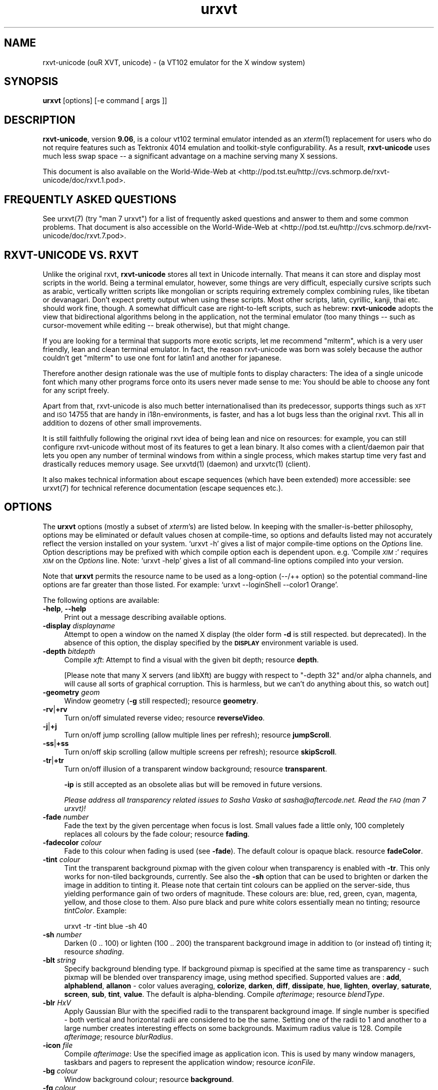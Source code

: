 .\" Automatically generated by Pod::Man 2.16 (Pod::Simple 3.05)
.\"
.\" Standard preamble:
.\" ========================================================================
.de Sh \" Subsection heading
.br
.if t .Sp
.ne 5
.PP
\fB\\$1\fR
.PP
..
.de Sp \" Vertical space (when we can't use .PP)
.if t .sp .5v
.if n .sp
..
.de Vb \" Begin verbatim text
.ft CW
.nf
.ne \\$1
..
.de Ve \" End verbatim text
.ft R
.fi
..
.\" Set up some character translations and predefined strings.  \*(-- will
.\" give an unbreakable dash, \*(PI will give pi, \*(L" will give a left
.\" double quote, and \*(R" will give a right double quote.  \*(C+ will
.\" give a nicer C++.  Capital omega is used to do unbreakable dashes and
.\" therefore won't be available.  \*(C` and \*(C' expand to `' in nroff,
.\" nothing in troff, for use with C<>.
.tr \(*W-
.ds C+ C\v'-.1v'\h'-1p'\s-2+\h'-1p'+\s0\v'.1v'\h'-1p'
.ie n \{\
.    ds -- \(*W-
.    ds PI pi
.    if (\n(.H=4u)&(1m=24u) .ds -- \(*W\h'-12u'\(*W\h'-12u'-\" diablo 10 pitch
.    if (\n(.H=4u)&(1m=20u) .ds -- \(*W\h'-12u'\(*W\h'-8u'-\"  diablo 12 pitch
.    ds L" ""
.    ds R" ""
.    ds C` ""
.    ds C' ""
'br\}
.el\{\
.    ds -- \|\(em\|
.    ds PI \(*p
.    ds L" ``
.    ds R" ''
'br\}
.\"
.\" Escape single quotes in literal strings from groff's Unicode transform.
.ie \n(.g .ds Aq \(aq
.el       .ds Aq '
.\"
.\" If the F register is turned on, we'll generate index entries on stderr for
.\" titles (.TH), headers (.SH), subsections (.Sh), items (.Ip), and index
.\" entries marked with X<> in POD.  Of course, you'll have to process the
.\" output yourself in some meaningful fashion.
.ie \nF \{\
.    de IX
.    tm Index:\\$1\t\\n%\t"\\$2"
..
.    nr % 0
.    rr F
.\}
.el \{\
.    de IX
..
.\}
.\"
.\" Accent mark definitions (@(#)ms.acc 1.5 88/02/08 SMI; from UCB 4.2).
.\" Fear.  Run.  Save yourself.  No user-serviceable parts.
.    \" fudge factors for nroff and troff
.if n \{\
.    ds #H 0
.    ds #V .8m
.    ds #F .3m
.    ds #[ \f1
.    ds #] \fP
.\}
.if t \{\
.    ds #H ((1u-(\\\\n(.fu%2u))*.13m)
.    ds #V .6m
.    ds #F 0
.    ds #[ \&
.    ds #] \&
.\}
.    \" simple accents for nroff and troff
.if n \{\
.    ds ' \&
.    ds ` \&
.    ds ^ \&
.    ds , \&
.    ds ~ ~
.    ds /
.\}
.if t \{\
.    ds ' \\k:\h'-(\\n(.wu*8/10-\*(#H)'\'\h"|\\n:u"
.    ds ` \\k:\h'-(\\n(.wu*8/10-\*(#H)'\`\h'|\\n:u'
.    ds ^ \\k:\h'-(\\n(.wu*10/11-\*(#H)'^\h'|\\n:u'
.    ds , \\k:\h'-(\\n(.wu*8/10)',\h'|\\n:u'
.    ds ~ \\k:\h'-(\\n(.wu-\*(#H-.1m)'~\h'|\\n:u'
.    ds / \\k:\h'-(\\n(.wu*8/10-\*(#H)'\z\(sl\h'|\\n:u'
.\}
.    \" troff and (daisy-wheel) nroff accents
.ds : \\k:\h'-(\\n(.wu*8/10-\*(#H+.1m+\*(#F)'\v'-\*(#V'\z.\h'.2m+\*(#F'.\h'|\\n:u'\v'\*(#V'
.ds 8 \h'\*(#H'\(*b\h'-\*(#H'
.ds o \\k:\h'-(\\n(.wu+\w'\(de'u-\*(#H)/2u'\v'-.3n'\*(#[\z\(de\v'.3n'\h'|\\n:u'\*(#]
.ds d- \h'\*(#H'\(pd\h'-\w'~'u'\v'-.25m'\f2\(hy\fP\v'.25m'\h'-\*(#H'
.ds D- D\\k:\h'-\w'D'u'\v'-.11m'\z\(hy\v'.11m'\h'|\\n:u'
.ds th \*(#[\v'.3m'\s+1I\s-1\v'-.3m'\h'-(\w'I'u*2/3)'\s-1o\s+1\*(#]
.ds Th \*(#[\s+2I\s-2\h'-\w'I'u*3/5'\v'-.3m'o\v'.3m'\*(#]
.ds ae a\h'-(\w'a'u*4/10)'e
.ds Ae A\h'-(\w'A'u*4/10)'E
.    \" corrections for vroff
.if v .ds ~ \\k:\h'-(\\n(.wu*9/10-\*(#H)'\s-2\u~\d\s+2\h'|\\n:u'
.if v .ds ^ \\k:\h'-(\\n(.wu*10/11-\*(#H)'\v'-.4m'^\v'.4m'\h'|\\n:u'
.    \" for low resolution devices (crt and lpr)
.if \n(.H>23 .if \n(.V>19 \
\{\
.    ds : e
.    ds 8 ss
.    ds o a
.    ds d- d\h'-1'\(ga
.    ds D- D\h'-1'\(hy
.    ds th \o'bp'
.    ds Th \o'LP'
.    ds ae ae
.    ds Ae AE
.\}
.rm #[ #] #H #V #F C
.\" ========================================================================
.\"
.IX Title "urxvt 1"
.TH urxvt 1 "2008-11-08" "9.06" "RXVT-UNICODE"
.\" For nroff, turn off justification.  Always turn off hyphenation; it makes
.\" way too many mistakes in technical documents.
.if n .ad l
.nh
.SH "NAME"
rxvt\-unicode (ouR XVT, unicode) \- (a VT102 emulator for the X window system)
.SH "SYNOPSIS"
.IX Header "SYNOPSIS"
\&\fBurxvt\fR [options] [\-e command [ args ]]
.SH "DESCRIPTION"
.IX Header "DESCRIPTION"
\&\fBrxvt-unicode\fR, version \fB9.06\fR, is a colour vt102 terminal
emulator intended as an \fIxterm\fR(1) replacement for users who do not
require features such as Tektronix 4014 emulation and toolkit-style
configurability. As a result, \fBrxvt-unicode\fR uses much less swap space \*(--
a significant advantage on a machine serving many X sessions.
.PP
This document is also available on the World-Wide-Web at
<http://pod.tst.eu/http://cvs.schmorp.de/rxvt\-unicode/doc/rxvt.1.pod>.
.SH "FREQUENTLY ASKED QUESTIONS"
.IX Header "FREQUENTLY ASKED QUESTIONS"
See urxvt(7) (try \f(CW\*(C`man 7 urxvt\*(C'\fR) for a list of
frequently asked questions and answer to them and some common
problems. That document is also accessible on the World-Wide-Web at
<http://pod.tst.eu/http://cvs.schmorp.de/rxvt\-unicode/doc/rxvt.7.pod>.
.SH "RXVT-UNICODE VS. RXVT"
.IX Header "RXVT-UNICODE VS. RXVT"
Unlike the original rxvt, \fBrxvt-unicode\fR stores all text in Unicode
internally. That means it can store and display most scripts in the
world. Being a terminal emulator, however, some things are very difficult,
especially cursive scripts such as arabic, vertically written scripts
like mongolian or scripts requiring extremely complex combining rules,
like tibetan or devanagari. Don't expect pretty output when using these
scripts. Most other scripts, latin, cyrillic, kanji, thai etc. should work
fine, though. A somewhat difficult case are right-to-left scripts, such
as hebrew: \fBrxvt-unicode\fR adopts the view that bidirectional algorithms
belong in the application, not the terminal emulator (too many things \*(--
such as cursor-movement while editing \*(-- break otherwise), but that might
change.
.PP
If you are looking for a terminal that supports more exotic scripts, let
me recommend \f(CW\*(C`mlterm\*(C'\fR, which is a very user friendly, lean and clean
terminal emulator. In fact, the reason rxvt-unicode was born was solely
because the author couldn't get \f(CW\*(C`mlterm\*(C'\fR to use one font for latin1 and
another for japanese.
.PP
Therefore another design rationale was the use of multiple fonts to
display characters: The idea of a single unicode font which many other
programs force onto its users never made sense to me: You should be able
to choose any font for any script freely.
.PP
Apart from that, rxvt-unicode is also much better internationalised than
its predecessor, supports things such as \s-1XFT\s0 and \s-1ISO\s0 14755 that are handy
in i18n\-environments, is faster, and has a lot bugs less than the original
rxvt. This all in addition to dozens of other small improvements.
.PP
It is still faithfully following the original rxvt idea of being lean
and nice on resources: for example, you can still configure rxvt-unicode
without most of its features to get a lean binary. It also comes with
a client/daemon pair that lets you open any number of terminal windows
from within a single process, which makes startup time very fast and
drastically reduces memory usage. See urxvtd(1) (daemon) and
urxvtc(1) (client).
.PP
It also makes technical information about escape sequences (which have
been extended) more accessible: see urxvt(7) for technical
reference documentation (escape sequences etc.).
.SH "OPTIONS"
.IX Header "OPTIONS"
The \fBurxvt\fR options (mostly a subset of \fIxterm\fR's) are listed
below. In keeping with the smaller-is-better philosophy, options may be
eliminated or default values chosen at compile-time, so options and
defaults listed may not accurately reflect the version installed on
your system. `urxvt \-h' gives a list of major compile-time options on
the \fIOptions\fR line. Option descriptions may be prefixed with which
compile option each is dependent upon. e.g. `Compile \fI\s-1XIM\s0\fR:' requires
\&\fI\s-1XIM\s0\fR on the \fIOptions\fR line. Note: `urxvt \-help' gives a list of all
command-line options compiled into your version.
.PP
Note that \fBurxvt\fR permits the resource name to be used as a
long-option (\-\-/++ option) so the potential command-line options are
far greater than those listed. For example: `urxvt \-\-loginShell \-\-color1
Orange'.
.PP
The following options are available:
.IP "\fB\-help\fR, \fB\-\-help\fR" 4
.IX Item "-help, --help"
Print out a message describing available options.
.IP "\fB\-display\fR \fIdisplayname\fR" 4
.IX Item "-display displayname"
Attempt to open a window on the named X display (the older form \fB\-d\fR
is still respected. but deprecated). In the absence of this option, the
display specified by the \fB\s-1DISPLAY\s0\fR environment variable is used.
.IP "\fB\-depth\fR \fIbitdepth\fR" 4
.IX Item "-depth bitdepth"
Compile \fIxft\fR: Attempt to find a visual with the given bit depth;
resource \fBdepth\fR.
.Sp
[Please note that many X servers (and libXft) are buggy with
respect to \f(CW\*(C`\-depth 32\*(C'\fR and/or alpha channels, and will cause all sorts
of graphical corruption. This is harmless, but we can't do anything about
this, so watch out]
.IP "\fB\-geometry\fR \fIgeom\fR" 4
.IX Item "-geometry geom"
Window geometry (\fB\-g\fR still respected); resource \fBgeometry\fR.
.IP "\fB\-rv\fR|\fB+rv\fR" 4
.IX Item "-rv|+rv"
Turn on/off simulated reverse video; resource \fBreverseVideo\fR.
.IP "\fB\-j\fR|\fB+j\fR" 4
.IX Item "-j|+j"
Turn on/off jump scrolling (allow multiple lines per refresh); resource \fBjumpScroll\fR.
.IP "\fB\-ss\fR|\fB+ss\fR" 4
.IX Item "-ss|+ss"
Turn on/off skip scrolling (allow multiple screens per refresh); resource \fBskipScroll\fR.
.IP "\fB\-tr\fR|\fB+tr\fR" 4
.IX Item "-tr|+tr"
Turn on/off illusion of a transparent window background; resource \fBtransparent\fR.
.Sp
\&\fB\-ip\fR is still accepted as an obsolete alias but will be removed in
future versions.
.Sp
\&\fIPlease address all transparency related issues to Sasha Vasko at
sasha@aftercode.net. Read the \s-1FAQ\s0 (man 7 urxvt)!\fR
.IP "\fB\-fade\fR \fInumber\fR" 4
.IX Item "-fade number"
Fade the text by the given percentage when focus is lost. Small values
fade a little only, 100 completely replaces all colours by the fade
colour; resource \fBfading\fR.
.IP "\fB\-fadecolor\fR \fIcolour\fR" 4
.IX Item "-fadecolor colour"
Fade to this colour when fading is used (see \fB\-fade\fR). The default colour
is opaque black. resource \fBfadeColor\fR.
.IP "\fB\-tint\fR \fIcolour\fR" 4
.IX Item "-tint colour"
Tint the transparent background pixmap with the given colour when
transparency is enabled with \fB\-tr\fR. This only works for
non-tiled backgrounds, currently. See also the \fB\-sh\fR option that can be
used to brighten or darken the image in addition to tinting it.
Please note that certain tint colours can be applied on the server-side,
thus yielding performance gain of two orders of magnitude. These colours are:
blue, red, green, cyan, magenta, yellow, and those close to them. Also
pure black and pure white colors essentially mean no tinting; resource
\&\fItintColor\fR. Example:
.Sp
.Vb 1
\&   urxvt \-tr \-tint blue \-sh 40
.Ve
.IP "\fB\-sh\fR \fInumber\fR" 4
.IX Item "-sh number"
Darken (0 .. 100) or lighten (100 .. 200) the transparent
background image in addition to (or instead of) tinting it;
resource \fIshading\fR.
.IP "\fB\-blt\fR \fIstring\fR" 4
.IX Item "-blt string"
Specify background blending type. If background pixmap is specified
at the same time as transparency \- such pixmap will be blended over
transparency image, using method specified. Supported values are :
\&\fBadd\fR, \fBalphablend\fR, \fBallanon\fR \- color values averaging, \fBcolorize\fR,
\&\fBdarken\fR, \fBdiff\fR, \fBdissipate\fR, \fBhue\fR, \fBlighten\fR, \fBoverlay\fR,
\&\fBsaturate\fR, \fBscreen\fR, \fBsub\fR, \fBtint\fR, \fBvalue\fR. The default is
alpha-blending. Compile \fIafterimage\fR; resource \fIblendType\fR.
.IP "\fB\-blr\fR \fIHxV\fR" 4
.IX Item "-blr HxV"
Apply Gaussian Blur with the specified radii to the transparent
background image. If single number is specified \- both vertical and
horizontal radii are considered to be the same. Setting one of the
radii to 1 and another to a large number creates interesting effects
on some backgrounds. Maximum radius value is 128. Compile \fIafterimage\fR;
resource \fIblurRadius\fR.
.IP "\fB\-icon\fR \fIfile\fR" 4
.IX Item "-icon file"
Compile \fIafterimage\fR: Use the specified image as application icon. This
is used by many window managers, taskbars and pagers to represent the
application window; resource \fIiconFile\fR.
.IP "\fB\-bg\fR \fIcolour\fR" 4
.IX Item "-bg colour"
Window background colour; resource \fBbackground\fR.
.IP "\fB\-fg\fR \fIcolour\fR" 4
.IX Item "-fg colour"
Window foreground colour; resource \fBforeground\fR.
.IP "\fB\-pixmap\fR \fIfile[;geom[:op1][:op2][...]]\fR" 4
.IX Item "-pixmap file[;geom[:op1][:op2][...]]"
Compile \fIafterimage\fR: Specify image file for the background and also
optionally specify its scaling with a geometry string. Note you may need to
add quotes to avoid special shell interpretation of the \f(CW\*(C`;\*(C'\fR in the
command-line; for more details see resource \fBbackgroundPixmap\fR.
.IP "\fB\-cr\fR \fIcolour\fR" 4
.IX Item "-cr colour"
The cursor colour; resource \fBcursorColor\fR.
.IP "\fB\-pr\fR \fIcolour\fR" 4
.IX Item "-pr colour"
The mouse pointer foreground colour; resource \fBpointerColor\fR.
.IP "\fB\-pr2\fR \fIcolour\fR" 4
.IX Item "-pr2 colour"
The mouse pointer background colour; resource \fBpointerColor2\fR.
.IP "\fB\-bd\fR \fIcolour\fR" 4
.IX Item "-bd colour"
The colour of the border around the text area and between the scrollbar and the text;
resource \fBborderColor\fR.
.IP "\fB\-fn\fR \fIfontlist\fR" 4
.IX Item "-fn fontlist"
Select the fonts to be used. This is a comma separated list of font names
that are checked in order when trying to find glyphs for characters. The
first font defines the cell size for characters; other fonts might be
smaller, but not (in general) larger. A (hopefully) reasonable default
font list is always appended to it. See resource \fBfont\fR for more details.
.Sp
In short, to specify an X11 core font, just specify its name or prefix it
with \f(CW\*(C`x:\*(C'\fR. To specify an XFT-font, you need to prefix it with \f(CW\*(C`xft:\*(C'\fR,
e.g.:
.Sp
.Vb 2
\&   urxvt \-fn "xft:Bitstream Vera Sans Mono:pixelsize=15"
\&   urxvt \-fn "9x15bold,xft:Bitstream Vera Sans Mono"
.Ve
.Sp
See also the question \*(L"How does rxvt-unicode choose fonts?\*(R" in the \s-1FAQ\s0
section of urxvt(7).
.IP "\fB\-fb\fR \fIfontlist\fR" 4
.IX Item "-fb fontlist"
Compile \fIfont-styles\fR: The bold font list to use when \fBbold\fR characters
are to be printed. See resource \fBboldFont\fR for details.
.IP "\fB\-fi\fR \fIfontlist\fR" 4
.IX Item "-fi fontlist"
Compile \fIfont-styles\fR: The italic font list to use when \fIitalic\fR
characters are to be printed. See resource \fBitalicFont\fR for details.
.IP "\fB\-fbi\fR \fIfontlist\fR" 4
.IX Item "-fbi fontlist"
Compile \fIfont-styles\fR: The bold italic font list to use when \fB\f(BIbold
italic\fB\fR characters are to be printed. See resource \fBboldItalicFont\fR
for details.
.IP "\fB\-is\fR|\fB+is\fR" 4
.IX Item "-is|+is"
Compile \fIfont-styles\fR: Bold/Blink font styles imply high intensity
foreground/background (default). See resource \fBintensityStyles\fR for
details.
.IP "\fB\-name\fR \fIname\fR" 4
.IX Item "-name name"
Specify the application name under which resources are to be obtained,
rather than the default executable file name. Name should not contain
`.' or `*' characters. Also sets the icon and title name.
.IP "\fB\-ls\fR|\fB+ls\fR" 4
.IX Item "-ls|+ls"
Start as a login\-shell/sub\-shell; resource \fBloginShell\fR.
.IP "\fB\-ut\fR|\fB+ut\fR" 4
.IX Item "-ut|+ut"
Compile \fIutmp\fR: Inhibit/enable writing a utmp entry; resource
\&\fButmpInhibit\fR.
.IP "\fB\-vb\fR|\fB+vb\fR" 4
.IX Item "-vb|+vb"
Turn on/off visual bell on receipt of a bell character; resource
\&\fBvisualBell\fR.
.IP "\fB\-sb\fR|\fB+sb\fR" 4
.IX Item "-sb|+sb"
Turn on/off scrollbar; resource \fBscrollBar\fR.
.IP "\fB\-sr\fR|\fB+sr\fR" 4
.IX Item "-sr|+sr"
Put scrollbar on right/left; resource \fBscrollBar_right\fR.
.IP "\fB\-st\fR|\fB+st\fR" 4
.IX Item "-st|+st"
Display rxvt (non XTerm/NeXT) scrollbar without/with a trough;
resource \fBscrollBar_floating\fR.
.IP "\fB\-si\fR|\fB+si\fR" 4
.IX Item "-si|+si"
Turn on/off scroll-to-bottom on \s-1TTY\s0 output inhibit; resource
\&\fBscrollTtyOutput\fR has opposite effect.
.IP "\fB\-sk\fR|\fB+sk\fR" 4
.IX Item "-sk|+sk"
Turn on/off scroll-to-bottom on keypress; resource
\&\fBscrollTtyKeypress\fR.
.IP "\fB\-sw\fR|\fB+sw\fR" 4
.IX Item "-sw|+sw"
Turn on/off scrolling with the scrollback buffer as new lines appear.
This only takes effect if \fB\-si\fR is also given; resource
\&\fBscrollWithBuffer\fR.
.IP "\fB\-ptab\fR|\fB+ptab\fR" 4
.IX Item "-ptab|+ptab"
If enabled (default), \*(L"Horizontal Tab\*(R" characters are being stored as
actual wide characters in the screen buffer, which makes it possible to
select and paste them. Since a horizontal tab is a cursor movement and
not an actual glyph, this can sometimes be visually annoying as the cursor
on a tab character is displayed as a wide cursor; resource \fBpastableTabs\fR.
.IP "\fB\-bc\fR|\fB+bc\fR" 4
.IX Item "-bc|+bc"
Blink the cursor; resource \fBcursorBlink\fR.
.IP "\fB\-iconic\fR" 4
.IX Item "-iconic"
Start iconified, if the window manager supports that option.
Alternative form is \fB\-ic\fR.
.IP "\fB\-sl\fR \fInumber\fR" 4
.IX Item "-sl number"
Save \fInumber\fR lines in the scrollback buffer. See resource entry for
limits; resource \fBsaveLines\fR.
.IP "\fB\-b\fR \fInumber\fR" 4
.IX Item "-b number"
Compile \fIfrills\fR: Internal border of \fInumber\fR pixels. See resource
entry for limits; resource \fBinternalBorder\fR.
.IP "\fB\-w\fR \fInumber\fR" 4
.IX Item "-w number"
Compile \fIfrills\fR: External border of \fInumber\fR pixels. Also, \fB\-bw\fR
and \fB\-borderwidth\fR. See resource entry for limits; resource
\&\fBexternalBorder\fR.
.IP "\fB\-bl\fR" 4
.IX Item "-bl"
Compile \fIfrills\fR: Set \s-1MWM\s0 hints to request a borderless window, i.e.
if honoured by the \s-1WM\s0, the rxvt-unicode window will not have window
decorations; resource \fBborderLess\fR. If the window manager does not
support \s-1MWM\s0 hints (e.g. kwin), enables override-redirect mode.
.IP "\fB\-override\-redirect\fR" 4
.IX Item "-override-redirect"
Compile \fIfrills\fR: Sets override-redirect on the window; resource
\&\fBoverride-redirect\fR.
.IP "\fB\-sbg\fR" 4
.IX Item "-sbg"
Compile \fIfrills\fR: Disable the usage of the built-in block graphics/line
drawing characters and just rely on what the specified fonts provide. Use
this if you have a good font and want to use its block graphic glyphs;
resource \fBskipBuiltinGlyphs\fR.
.IP "\fB\-lsp\fR \fInumber\fR" 4
.IX Item "-lsp number"
Compile \fIfrills\fR: Lines (pixel height) to insert between each row of
the display. Useful to work around font rendering problems; resource
\&\fBlineSpace\fR.
.IP "\fB\-tn\fR \fItermname\fR" 4
.IX Item "-tn termname"
This option specifies the name of the terminal type to be set in the
\&\fB\s-1TERM\s0\fR environment variable. This terminal type must exist in the
\&\fI\fItermcap\fI\|(5)\fR database and should have \fIli#\fR and \fIco#\fR entries;
resource \fBtermName\fR.
.IP "\fB\-e\fR \fIcommand [arguments]\fR" 4
.IX Item "-e command [arguments]"
Run the command with its command-line arguments in the \fBurxvt\fR
window; also sets the window title and icon name to be the basename of
the program being executed if neither \fI\-title\fR (\fI\-T\fR) nor \fI\-n\fR are
given on the command line. If this option is used, it must be the last
on the command-line. If there is no \fB\-e\fR option then the default is to
run the program specified by the \fB\s-1SHELL\s0\fR environment variable or,
failing that, \fI\fIsh\fI\|(1)\fR.
.Sp
Please note that you must specify a program with arguments. If you want to
run shell commands, you have to specify the shell, like this:
.Sp
.Vb 1
\&  urxvt \-e sh \-c "shell commands"
.Ve
.IP "\fB\-title\fR \fItext\fR" 4
.IX Item "-title text"
Window title (\fB\-T\fR still respected); the default title is the basename
of the program specified after the \fB\-e\fR option, if any, otherwise the
application name; resource \fBtitle\fR.
.IP "\fB\-n\fR \fItext\fR" 4
.IX Item "-n text"
Icon name; the default name is the basename of the program specified
after the \fB\-e\fR option, if any, otherwise the application name;
resource \fBiconName\fR.
.IP "\fB\-C\fR" 4
.IX Item "-C"
Capture system console messages.
.IP "\fB\-pt\fR \fIstyle\fR" 4
.IX Item "-pt style"
Compile \fI\s-1XIM\s0\fR: input style for input method; \fBOverTheSpot\fR,
\&\fBOffTheSpot\fR, \fBRoot\fR; resource \fBpreeditType\fR.
.IP "\fB\-im\fR \fItext\fR" 4
.IX Item "-im text"
Compile \fI\s-1XIM\s0\fR: input method name. resource \fBinputMethod\fR.
.IP "\fB\-imlocale\fR \fIstring\fR" 4
.IX Item "-imlocale string"
The locale to use for opening the \s-1IM\s0. You can use an \f(CW\*(C`LC_CTYPE\*(C'\fR of e.g.
\&\f(CW\*(C`de_DE.UTF\-8\*(C'\fR for normal text processing but \f(CW\*(C`ja_JP.EUC\-JP\*(C'\fR for the
input extension to be able to input japanese characters while staying in
another locale. resource \fBimLocale\fR.
.IP "\fB\-imfont\fR \fIfontset\fR" 4
.IX Item "-imfont fontset"
Set the font set to use for the X Input Method, see resource \fBimFont\fR
for more info.
.IP "\fB\-tcw\fR" 4
.IX Item "-tcw"
Change the meaning of triple-click selection with the left mouse
button. Only effective when the original (non-perl) selection code is
in-use. Instead of selecting a full line it will extend the selection to
the end of the logical line only. resource \fBtripleclickwords\fR.
.IP "\fB\-insecure\fR" 4
.IX Item "-insecure"
Enable \*(L"insecure\*(R" mode, which currently enables most of the escape
sequences that echo strings. See the resource \fBinsecure\fR for more
info.
.IP "\fB\-mod\fR \fImodifier\fR" 4
.IX Item "-mod modifier"
Override detection of Meta modifier with specified key: \fBalt\fR,
\&\fBmeta\fR, \fBhyper\fR, \fBsuper\fR, \fBmod1\fR, \fBmod2\fR, \fBmod3\fR, \fBmod4\fR,
\&\fBmod5\fR; resource \fImodifier\fR.
.IP "\fB\-ssc\fR|\fB+ssc\fR" 4
.IX Item "-ssc|+ssc"
Turn on/off secondary screen (default enabled); resource
\&\fBsecondaryScreen\fR.
.IP "\fB\-ssr\fR|\fB+ssr\fR" 4
.IX Item "-ssr|+ssr"
Turn on/off secondary screen scroll (default enabled); resource
\&\fBsecondaryScroll\fR.
.IP "\fB\-hold\fR|\fB+hold\fR" 4
.IX Item "-hold|+hold"
Turn on/off hold window after exit support. If enabled, urxvt
will not immediately destroy its window when the program executed within
it exits. Instead, it will wait till it is being killed or closed by the
user; resource \fBhold\fR.
.IP "\fB\-cd\fR \fIpath\fR" 4
.IX Item "-cd path"
Sets the working directory for the shell (or the command specified via
\&\fB\-e\fR). The \fIpath\fR must be an absolute path and it must exist for
urxvt to start; resource \fBchdir\fR.
.IP "\fB\-xrm\fR \fIstring\fR" 4
.IX Item "-xrm string"
Works like the X Toolkit option of the same name, by adding the \fIstring\fR
as if it were specified in a resource file. Resource values specified this
way take precedence over all other resource specifications.
.Sp
Note that you need to use the \fIsame\fR syntax as in the .Xdefaults file,
e.g. \f(CW\*(C`*.background: black\*(C'\fR. Also note that all urxvt\-specific
options can be specified as long-options on the commandline, so use
of \fB\-xrm\fR is mostly limited to cases where you want to specify other
resources (e.g. for input methods) or for compatibility with other
programs.
.IP "\fB\-keysym.\fR\fIsym\fR \fIstring\fR" 4
.IX Item "-keysym.sym string"
Remap a key symbol. See resource \fBkeysym\fR.
.IP "\fB\-embed\fR \fIwindowid\fR" 4
.IX Item "-embed windowid"
Tells urxvt to embed its windows into an already-existing window,
which enables applications to easily embed a terminal.
.Sp
Right now, urxvt will first unmap/map the specified window, so it
shouldn't be a top-level window. urxvt will also reconfigure it
quite a bit, so don't expect it to keep some specific state. It's best to
create an extra subwindow for urxvt and leave it alone.
.Sp
The window will not be destroyed when urxvt exits.
.Sp
It might be useful to know that urxvt will not close file
descriptors passed to it (except for stdin/out/err, of course), so you
can use file descriptors to communicate with the programs within the
terminal. This works regardless of whether the \f(CW\*(C`\-embed\*(C'\fR option was used or
not.
.Sp
Here is a short Gtk2\-perl snippet that illustrates how this option can be
used (a longer example is in \fIdoc/embed\fR):
.Sp
.Vb 5
\&   my $rxvt = new Gtk2::Socket;
\&   $rxvt\->signal_connect_after (realize => sub {
\&      my $xid = $_[0]\->window\->get_xid;
\&      system "urxvt \-embed $xid &";
\&   });
.Ve
.IP "\fB\-pty\-fd\fR \fIfile descriptor\fR" 4
.IX Item "-pty-fd file descriptor"
Tells urxvt \s-1NOT\s0 to execute any commands or create a new pty/tty
pair but instead use the given file descriptor as the tty master. This is
useful if you want to drive urxvt as a generic terminal emulator
without having to run a program within it.
.Sp
If this switch is given, urxvt will not create any utmp/wtmp
entries and will not tinker with pty/tty permissions \- you have to do that
yourself if you want that.
.Sp
As an extremely special case, specifying \f(CW\*(C`\-1\*(C'\fR will completely suppress
pty/tty operations, which is probably only useful in conjunction with some
perl extension that manages the terminal.
.Sp
Here is a example in perl that illustrates how this option can be used (a
longer example is in \fIdoc/pty\-fd\fR):
.Sp
.Vb 2
\&   use IO::Pty;
\&   use Fcntl;
\&
\&   my $pty = new IO::Pty;
\&   fcntl $pty, F_SETFD, 0; # clear close\-on\-exec
\&   system "urxvt \-pty\-fd " . (fileno $pty) . "&";
\&   close $pty;
\&
\&   # now communicate with rxvt
\&   my $slave = $pty\->slave;
\&   while (<$slave>) { print $slave "got <$_>\en" }
.Ve
.IP "\fB\-pe\fR \fIstring\fR" 4
.IX Item "-pe string"
Comma-separated list of perl extension scripts to use (or not to use) in
this terminal instance. See resource \fBperl-ext\fR for details.
.SH "RESOURCES"
.IX Header "RESOURCES"
Note: `urxvt \-\-help' gives a list of all resources (long
options) compiled into your version. All resources are also available as
long-options.
.PP
You can set and change the resources using X11 tools like \fBxrdb\fR. Many
distribution do also load settings from the \fB~/.Xresources\fR file when X
starts. urxvt will consult the following files/resources in order,
with later settings overwriting earlier ones:
.PP
.Vb 6
\&  1. system\-wide app\-defaults file, either locale\-dependent OR global
\&  2. app\-defaults file in $XAPPLRESDIR
\&  3. RESOURCE_MANAGER property on root\-window OR $HOME/.Xdefaults
\&  4. SCREEN_RESOURCES for the current screen
\&  5. $XENVIRONMENT file OR $HOME/.Xdefaults\-<nodename>
\&  6. resources specified via \-xrm on the commandline
.Ve
.PP
Note that when reading X resources, \fBurxvt\fR recognizes two class
names: \fBRxvt\fR and \fBURxvt\fR. The class name \fBRxvt\fR allows resources
common to both \fBurxvt\fR and the original \fIrxvt\fR to be easily
configured, while the class name \fBURxvt\fR allows resources unique to
\&\fBurxvt\fR, to be shared between different \fBurxvt\fR
configurations. If no resources are specified, suitable defaults will
be used. Command-line arguments can be used to override resource
settings. The following resources are supported (you might want to
check the urxvt\fIperl\fR\|(3) manpage for additional settings by perl
extensions not documented here):
.IP "\fBdepth:\fR \fIbitdepth\fR" 4
.IX Item "depth: bitdepth"
Compile \fIxft\fR: Attempt to find a visual with the given bit depth;
option \fB\-depth\fR.
.IP "\fBbuffered:\fR \fIboolean\fR" 4
.IX Item "buffered: boolean"
Compile \fIxft\fR: Turn on/off double-buffering for xft (default enabled).
On some card/driver combination enabling it slightly decreases
performance, on most it greatly helps it. The slowdown is small, so it
should normally be enabled.
.IP "\fBgeometry:\fR \fIgeom\fR" 4
.IX Item "geometry: geom"
Create the window with the specified X window geometry [default 80x24];
option \fB\-geometry\fR.
.IP "\fBbackground:\fR \fIcolour\fR" 4
.IX Item "background: colour"
Use the specified colour as the window's background colour [default
White]; option \fB\-bg\fR.
.IP "\fBforeground:\fR \fIcolour\fR" 4
.IX Item "foreground: colour"
Use the specified colour as the window's foreground colour [default
Black]; option \fB\-fg\fR.
.IP "\fBcolor\fR\fIn\fR\fB:\fR \fIcolour\fR" 4
.IX Item "colorn: colour"
Use the specified colour for the colour value \fIn\fR, where 0\-7
corresponds to low-intensity (normal) colours and 8\-15 corresponds to
high-intensity (bold = bright foreground, blink = bright background)
colours. The canonical names are as follows: 0=black, 1=red, 2=green,
3=yellow, 4=blue, 5=magenta, 6=cyan, 7=white, but the actual colour
names used are listed in the \fB\s-1COLORS\s0 \s-1AND\s0 \s-1GRAPHICS\s0\fR section.
.Sp
Colours higher than 15 cannot be set using resources (yet), but can be
changed using an escape command (see urxvt(7)).
.Sp
Colours 16\-79 form a standard 4x4x4 colour cube (the same as xterm with
88 colour support). Colours 80\-87 are evenly spaces grey steps.
.IP "\fBcolorBD:\fR \fIcolour\fR" 4
.IX Item "colorBD: colour"
.PD 0
.IP "\fBcolorIT:\fR \fIcolour\fR" 4
.IX Item "colorIT: colour"
.PD
Use the specified colour to display bold or italic characters when the
foreground colour is the default. If font styles are not available
(Compile \fIstyles\fR) and this option is unset, reverse video is used instead.
.IP "\fBcolorUL:\fR \fIcolour\fR" 4
.IX Item "colorUL: colour"
Use the specified colour to display underlined characters when the
foreground colour is the default.
.IP "\fBcolorRV:\fR \fIcolour\fR" 4
.IX Item "colorRV: colour"
Use the specified colour as the background for reverse video characters
when \s-1OPTION_HC\s0 is disabled (\-\-disable\-frills).
.IP "\fBunderlineColor:\fR \fIcolour\fR" 4
.IX Item "underlineColor: colour"
If set, use the specified colour as the colour for the underline
itself. If unset, use the foreground colour.
.IP "\fBcursorColor:\fR \fIcolour\fR" 4
.IX Item "cursorColor: colour"
Use the specified colour for the cursor. The default is to use the
foreground colour; option \fB\-cr\fR.
.IP "\fBcursorColor2:\fR \fIcolour\fR" 4
.IX Item "cursorColor2: colour"
Use the specified colour for the colour of the cursor text. For this to
take effect, \fBcursorColor\fR must also be specified. The default is to
use the background colour.
.IP "\fBreverseVideo:\fR \fIboolean\fR" 4
.IX Item "reverseVideo: boolean"
\&\fBTrue\fR: simulate reverse video by foreground and background colours;
option \fB\-rv\fR. \fBFalse\fR: regular screen colours [default]; option
\&\fB+rv\fR. See note in \fB\s-1COLORS\s0 \s-1AND\s0 \s-1GRAPHICS\s0\fR section.
.IP "\fBjumpScroll:\fR \fIboolean\fR" 4
.IX Item "jumpScroll: boolean"
\&\fBTrue\fR: specify that jump scrolling should be used. When receiving lots
of lines, urxvt will only scroll once a whole screen height of lines
has been read, resulting in fewer updates while still displaying every
received line; option \fB\-j\fR.
.Sp
\&\fBFalse\fR: specify that smooth scrolling should be used. urxvt will
force a screen refresh on each new line it received; option \fB+j\fR.
.IP "\fBskipScroll:\fR \fIboolean\fR" 4
.IX Item "skipScroll: boolean"
\&\fBTrue\fR: (the default) specify that skip scrolling should be used. When
receiving lots of lines, urxvt will only scroll once in a while
(around 60 times per second), resulting in far fewer updates. This can
result in urxvt not ever displaying some of the lines it receives;
option \fB\-ss\fR.
.Sp
\&\fBFalse\fR: specify that everything is to be displayed, even
if the refresh is too fast for the human eye to read anything (or the
monitor to display anything); option \fB+ss\fR.
.IP "\fBtransparent:\fR \fIboolean\fR" 4
.IX Item "transparent: boolean"
Turn on/off illusion of a transparent window background.
.Sp
\&\fBinheritPixmap\fR is still accepted as an obsolete alias but will be removed in
future versions.
.Sp
\&\fIPlease address all transparency related issues to Sasha Vasko at
sasha@aftercode.net. Read the \s-1FAQ\s0 (man 7 urxvt)!\fR
.IP "\fBfading:\fR \fInumber\fR" 4
.IX Item "fading: number"
Fade the text by the given percentage when focus is lost; option \fB\-fade\fR.
.IP "\fBfadeColor:\fR \fIcolour\fR" 4
.IX Item "fadeColor: colour"
Fade to this colour, when fading is used (see \fBfading:\fR). The default
colour is black; option \fB\-fadecolor\fR.
.IP "\fBtintColor:\fR \fIcolour\fR" 4
.IX Item "tintColor: colour"
Tint the transparent background pixmap with the given colour; option
\&\fB\-tint\fR.
.IP "\fBshading:\fR \fInumber\fR" 4
.IX Item "shading: number"
Darken (0 .. 100) or lighten (\-1 .. \-100) the transparent background image
in addition to tinting it; option \fB\-sh\fR.
.IP "\fBblendType:\fR \fIstring\fR" 4
.IX Item "blendType: string"
Specify background blending type; option \fB\-blt\fR.
.IP "\fBblurRadius:\fR \fInumber\fR" 4
.IX Item "blurRadius: number"
Apply gaussian blur with the specified radius to the transparent
background image; option \fB\-blr\fR.
.IP "\fBiconFile:\fR \fIfile\fR" 4
.IX Item "iconFile: file"
Set the application icon pixmap; option \fB\-icon\fR.
.IP "\fBscrollColor:\fR \fIcolour\fR" 4
.IX Item "scrollColor: colour"
Use the specified colour for the scrollbar [default #B2B2B2].
.IP "\fBtroughColor:\fR \fIcolour\fR" 4
.IX Item "troughColor: colour"
Use the specified colour for the scrollbar's trough area [default
#969696]. Only relevant for rxvt (non XTerm/NeXT) scrollbar.
.IP "\fBborderColor:\fR \fIcolour\fR" 4
.IX Item "borderColor: colour"
The colour of the border around the text area and between the scrollbar
and the text.
.IP "\fBbackgroundPixmap:\fR \fIfile[;geom[:op1][:op2][...]]\fR" 4
.IX Item "backgroundPixmap: file[;geom[:op1][:op2][...]]"
Use the specified image file for the background and also
optionally specify its scaling with a geometry string \fBWxH+X+Y\fR,
(default \f(CW\*(C`0x0+50+50\*(C'\fR) in which \fB\*(L"W\*(R" / \*(L"H\*(R"\fR specify the
horizontal/vertical scale (percent), and \fB\*(L"X\*(R" / \*(L"Y\*(R"\fR locate the image
centre (percent).  A scale of 0 displays the image with tiling. A scale
of 1 displays the image without any scaling. A scale of 2 to 9 specifies
an integer number of images in that direction. No image will be magnified
beyond 10 times its original size. The maximum permitted scale is 1000.
Additional operations can be specified after colon \fB:op1:op2...\fR.
Supported operations are:
.Sp
.Vb 8
\&  tile        force background image to be tiled and not scaled. Equivalent to 0x0
\&  propscale   will scale image keeping proportions
\&  auto        will scale image to match window size. Equivalent to 100x100
\&  hscale      will scale image horizontally to the window size
\&  vscale      will scale image vertically to the window size
\&  scale       will scale image to match window size
\&  root        will tile image as if it was a root window background, auto\-adjusting
\&              whenever terminal window moves
.Ve
.Sp
If used in conjunction with \fB\-tr\fR option, the specified pixmap will be
blended over transparency image using either alpha-blending, or any
other blending type, specified with \fB\-blt \*(L"type\*(R"\fR option.
.IP "\fBpath:\fR \fIpath\fR" 4
.IX Item "path: path"
Specify the colon-delimited search path for finding background image files.
.IP "\fBfont:\fR \fIfontlist\fR" 4
.IX Item "font: fontlist"
Select the fonts to be used. This is a comma separated list of font names
that are checked in order when trying to find glyphs for characters. The
first font defines the cell size for characters; other fonts might be
smaller, but not (in general) larger. A (hopefully) reasonable default
font list is always appended to it; option \fB\-fn\fR.
.Sp
Each font can either be a standard X11 core font (\s-1XLFD\s0) name, with
optional prefix \f(CW\*(C`x:\*(C'\fR or a Xft font (Compile \fIxft\fR), prefixed with \f(CW\*(C`xft:\*(C'\fR.
.Sp
In addition, each font can be prefixed with additional hints and
specifications enclosed in square brackets (\f(CW\*(C`[]\*(C'\fR). The only available
hint currently is \f(CW\*(C`codeset=codeset\-name\*(C'\fR, and this is only used for Xft
fonts.
.Sp
For example, this font resource
.Sp
.Vb 5
\&   URxvt.font: 9x15bold,\e
\&               \-misc\-fixed\-bold\-r\-normal\-\-15\-140\-75\-75\-c\-90\-iso10646\-1,\e
\&               \-misc\-fixed\-medium\-r\-normal\-\-15\-140\-75\-75\-c\-90\-iso10646\-1, \e
\&               [codeset=JISX0208]xft:Kochi Gothic:antialias=false, \e
\&               xft:Code2000:antialias=false
.Ve
.Sp
specifies five fonts to be used. The first one is \f(CW\*(C`9x15bold\*(C'\fR (actually
the iso8859\-1 version of the second font), which is the base font (because
it is named first) and thus defines the character cell grid to be 9 pixels
wide and 15 pixels high.
.Sp
The second font is just used to add additional unicode characters not in
the base font, likewise the third, which is unfortunately non-bold, but
the bold version of the font does contain less characters, so this is a
useful supplement.
.Sp
The third font is an Xft font with aliasing turned off, and the characters
are limited to the \fB\s-1JIS\s0 0208\fR codeset (i.e. japanese kanji). The font
contains other characters, but we are not interested in them.
.Sp
The last font is a useful catch-all font that supplies most of the
remaining unicode characters.
.IP "\fBboldFont:\fR \fIfontlist\fR" 4
.IX Item "boldFont: fontlist"
.PD 0
.IP "\fBitalicFont:\fR \fIfontlist\fR" 4
.IX Item "italicFont: fontlist"
.IP "\fBboldItalicFont:\fR \fIfontlist\fR" 4
.IX Item "boldItalicFont: fontlist"
.PD
The font list to use for displaying \fBbold\fR, \fIitalic\fR or \fB\f(BIbold
italic\fB\fR characters, respectively.
.Sp
If specified and non-empty, then the syntax is the same as for the
\&\fBfont\fR\-resource, and the given font list will be used as is, which makes
it possible to substitute completely different font styles for bold and
italic.
.Sp
If unset (the default), a suitable font list will be synthesized by
\&\*(L"morphing\*(R" the normal text font list into the desired shape. If that is
not possible, replacement fonts of the desired shape will be tried.
.Sp
If set, but empty, then this specific style is disabled and the normal
text font will being used for the given style.
.IP "\fBintensityStyles:\fR \fIboolean\fR" 4
.IX Item "intensityStyles: boolean"
When font styles are not enabled, or this option is enabled (\fBTrue\fR,
option \fB\-is\fR, the default), bold/blink font styles imply high
intensity foreground/background colours. Disabling this option (\fBFalse\fR,
option \fB+is\fR) disables this behaviour, the high intensity colours are not
reachable.
.IP "\fBtitle:\fR \fIstring\fR" 4
.IX Item "title: string"
Set window title string, the default title is the command-line
specified after the \fB\-e\fR option, if any, otherwise the application
name; option \fB\-title\fR.
.IP "\fBiconName:\fR \fIstring\fR" 4
.IX Item "iconName: string"
Set the name used to label the window's icon or displayed in an icon
manager window, it also sets the window's title unless it is explicitly
set; option \fB\-n\fR.
.IP "\fBmapAlert:\fR \fIboolean\fR" 4
.IX Item "mapAlert: boolean"
\&\fBTrue\fR: de-iconify (map) on receipt of a bell character. \fBFalse\fR: no
de-iconify (map) on receipt of a bell character [default].
.IP "\fBurgentOnBell:\fR \fIboolean\fR" 4
.IX Item "urgentOnBell: boolean"
\&\fBTrue\fR: set the urgency hint for the wm on receipt of a bell character.
\&\fBFalse\fR: do not set the urgency hint [default].
.Sp
urxvt resets the urgency hint on every focus change.
.IP "\fBvisualBell:\fR \fIboolean\fR" 4
.IX Item "visualBell: boolean"
\&\fBTrue\fR: use visual bell on receipt of a bell character; option \fB\-vb\fR.
\&\fBFalse\fR: no visual bell [default]; option \fB+vb\fR.
.IP "\fBloginShell:\fR \fIboolean\fR" 4
.IX Item "loginShell: boolean"
\&\fBTrue\fR: start as a login shell by prepending a `\-' to \fBargv[0]\fR of
the shell; option \fB\-ls\fR. \fBFalse\fR: start as a normal sub-shell
[default]; option \fB+ls\fR.
.IP "\fButmpInhibit:\fR \fIboolean\fR" 4
.IX Item "utmpInhibit: boolean"
\&\fBTrue\fR: inhibit writing record into the system log file \fButmp\fR;
option \fB\-ut\fR. \fBFalse\fR: write record into the system log file \fButmp\fR
[default]; option \fB+ut\fR.
.IP "\fBprint-pipe:\fR \fIstring\fR" 4
.IX Item "print-pipe: string"
Specify a command pipe for vt100 printer [default \fI\fIlpr\fI\|(1)\fR]. Use
\&\fBPrint\fR to initiate a screen dump to the printer and \fBCtrl-Print\fR or
\&\fBShift-Print\fR to include the scrollback as well.
.Sp
The string will be interpreted as if typed into the shell as-is.
.Sp
Example:
.Sp
.Vb 1
\&   URxvt.print\-pipe: cat > $(TMPDIR=$HOME mktemp urxvt.XXXXXX)
.Ve
.Sp
This creates a new file in your home directory with the screen contents
every time you hit \f(CW\*(C`Print\*(C'\fR.
.IP "\fBscrollstyle:\fR \fImode\fR" 4
.IX Item "scrollstyle: mode"
Set scrollbar style to \fBrxvt\fR, \fBplain\fR, \fBnext\fR or \fBxterm\fR. \fBplain\fR is
the author's favourite.
.IP "\fBscrollBar:\fR \fIboolean\fR" 4
.IX Item "scrollBar: boolean"
\&\fBTrue\fR: enable the scrollbar [default]; option \fB\-sb\fR. \fBFalse\fR:
disable the scrollbar; option \fB+sb\fR.
.IP "\fBscrollBar_right:\fR \fIboolean\fR" 4
.IX Item "scrollBar_right: boolean"
\&\fBTrue\fR: place the scrollbar on the right of the window; option \fB\-sr\fR.
\&\fBFalse\fR: place the scrollbar on the left of the window; option \fB+sr\fR.
.IP "\fBscrollBar_floating:\fR \fIboolean\fR" 4
.IX Item "scrollBar_floating: boolean"
\&\fBTrue\fR: display an rxvt scrollbar without a trough; option \fB\-st\fR.
\&\fBFalse\fR: display an rxvt scrollbar with a trough; option \fB+st\fR.
.IP "\fBscrollBar_align:\fR \fImode\fR" 4
.IX Item "scrollBar_align: mode"
Align the \fBtop\fR, \fBbottom\fR or \fBcentre\fR [default] of the scrollbar
thumb with the pointer on middle button press/drag.
.IP "\fBscrollTtyOutput:\fR \fIboolean\fR" 4
.IX Item "scrollTtyOutput: boolean"
\&\fBTrue\fR: scroll to bottom when tty receives output; option \fB\-si\fR.
\&\fBFalse\fR: do not scroll to bottom when tty receives output; option
\&\fB+si\fR.
.IP "\fBscrollWithBuffer:\fR \fIboolean\fR" 4
.IX Item "scrollWithBuffer: boolean"
\&\fBTrue\fR: scroll with scrollback buffer when tty receives new lines (and
\&\fBscrollTtyOutput\fR is False); option \fB\-sw\fR. \fBFalse\fR: do not scroll
with scrollback buffer when tty receives new lines; option \fB+sw\fR.
.IP "\fBscrollTtyKeypress:\fR \fIboolean\fR" 4
.IX Item "scrollTtyKeypress: boolean"
\&\fBTrue\fR: scroll to bottom when a non-special key is pressed. Special keys
are those which are intercepted by rxvt-unicode for special handling and
are not passed onto the shell; option \fB\-sk\fR. \fBFalse\fR: do not scroll to
bottom when a non-special key is pressed; option \fB+sk\fR.
.IP "\fBsaveLines:\fR \fInumber\fR" 4
.IX Item "saveLines: number"
Save \fInumber\fR lines in the scrollback buffer [default 64]. This
resource is limited on most machines to 65535; option \fB\-sl\fR.
.IP "\fBinternalBorder:\fR \fInumber\fR" 4
.IX Item "internalBorder: number"
Internal border of \fInumber\fR pixels. This resource is limited to 100;
option \fB\-b\fR.
.IP "\fBexternalBorder:\fR \fInumber\fR" 4
.IX Item "externalBorder: number"
External border of \fInumber\fR pixels. This resource is limited to 100;
option \fB\-w\fR, \fB\-bw\fR, \fB\-borderwidth\fR.
.IP "\fBborderLess:\fR \fIboolean\fR" 4
.IX Item "borderLess: boolean"
Set \s-1MWM\s0 hints to request a borderless window, i.e. if honoured by the
\&\s-1WM\s0, the rxvt-unicode window will not have window decorations; option \fB\-bl\fR.
.IP "\fBskipBuiltinGlyphs:\fR \fIboolean\fR" 4
.IX Item "skipBuiltinGlyphs: boolean"
Compile \fIfrills\fR: Disable the usage of the built-in block graphics/line
drawing characters and just rely on what the specified fonts provide. Use
this if you have a good font and want to use its block graphic glyphs;
option \fB\-sbg\fR.
.IP "\fBtermName:\fR \fItermname\fR" 4
.IX Item "termName: termname"
Specifies the terminal type name to be set in the \fB\s-1TERM\s0\fR environment
variable; option \fB\-tn\fR.
.IP "\fBlineSpace:\fR \fInumber\fR" 4
.IX Item "lineSpace: number"
Specifies number of lines (pixel height) to insert between each row of
the display [default 0]; option \fB\-lsp\fR.
.IP "\fBmeta8:\fR \fIboolean\fR" 4
.IX Item "meta8: boolean"
\&\fBTrue\fR: handle Meta (Alt) + keypress to set the 8th bit. \fBFalse\fR:
handle Meta (Alt) + keypress as an escape prefix [default].
.IP "\fBmouseWheelScrollPage:\fR \fIboolean\fR" 4
.IX Item "mouseWheelScrollPage: boolean"
\&\fBTrue\fR: the mouse wheel scrolls a page full. \fBFalse\fR: the mouse wheel
scrolls five lines [default].
.IP "\fBpastableTabs:\fR \fIboolean\fR" 4
.IX Item "pastableTabs: boolean"
\&\fBTrue\fR: store tabs as wide characters. \fBFalse\fR: interpret tabs as cursor
movement only; option \f(CW\*(C`\-ptab\*(C'\fR.
.IP "\fBcursorBlink:\fR \fIboolean\fR" 4
.IX Item "cursorBlink: boolean"
\&\fBTrue\fR: blink the cursor. \fBFalse\fR: do not blink the cursor [default];
option \fB\-bc\fR.
.IP "\fBpointerBlank:\fR \fIboolean\fR" 4
.IX Item "pointerBlank: boolean"
\&\fBTrue\fR: blank the pointer when a key is pressed or after a set number
of seconds of inactivity. \fBFalse\fR: the pointer is always visible
[default].
.IP "\fBpointerColor:\fR \fIcolour\fR" 4
.IX Item "pointerColor: colour"
Mouse pointer foreground colour.
.IP "\fBpointerColor2:\fR \fIcolour\fR" 4
.IX Item "pointerColor2: colour"
Mouse pointer background colour.
.IP "\fBpointerBlankDelay:\fR \fInumber\fR" 4
.IX Item "pointerBlankDelay: number"
Specifies number of seconds before blanking the pointer [default 2]. Use a
large number (e.g. \f(CW987654321\fR) to effectively disable the timeout.
.IP "\fBbackspacekey:\fR \fIstring\fR" 4
.IX Item "backspacekey: string"
The string to send when the backspace key is pressed. If set to \fB\s-1DEC\s0\fR
or unset it will send \fBDelete\fR (code 127) or, if shifted, \fBBackspace\fR
(code 8) \- which can be reversed with the appropriate \s-1DEC\s0 private mode
escape sequence.
.IP "\fBdeletekey:\fR \fIstring\fR" 4
.IX Item "deletekey: string"
The string to send when the delete key (not the keypad delete key) is
pressed. If unset it will send the sequence traditionally associated
with the \fBExecute\fR key.
.IP "\fBcutchars:\fR \fIstring\fR" 4
.IX Item "cutchars: string"
The characters used as delimiters for double-click word selection
(whitespace delimiting is added automatically if resource is given).
.Sp
When the perl selection extension is in use (the default if compiled
in, see the urxvt\fIperl\fR\|(3) manpage), a suitable regex using these
characters will be created (if the resource exists, otherwise, no regex
will be created). In this mode, characters outside \s-1ISO\-8859\-1\s0 can be used.
.Sp
When the selection extension is not used, only \s-1ISO\-8859\-1\s0 characters can
be used. If not specified, the built-in default is used:
.Sp
\&\fB\s-1BACKSLASH\s0 `"'&()*,;<=>?@[]^{|}\fR
.IP "\fBpreeditType:\fR \fIstyle\fR" 4
.IX Item "preeditType: style"
\&\fBOverTheSpot\fR, \fBOffTheSpot\fR, \fBRoot\fR; option \fB\-pt\fR.
.IP "\fBinputMethod:\fR \fIname\fR" 4
.IX Item "inputMethod: name"
\&\fIname\fR of inputMethod to use; option \fB\-im\fR.
.IP "\fBimLocale:\fR \fIname\fR" 4
.IX Item "imLocale: name"
The locale to use for opening the \s-1IM\s0. You can use an \f(CW\*(C`LC_CTYPE\*(C'\fR of e.g.
\&\f(CW\*(C`de_DE.UTF\-8\*(C'\fR for normal text processing but \f(CW\*(C`ja_JP.EUC\-JP\*(C'\fR for the
input extension to be able to input japanese characters while staying in
another locale; option \fB\-imlocale\fR.
.IP "\fBimFont:\fR \fIfontset\fR" 4
.IX Item "imFont: fontset"
Specify the font-set used for \s-1XIM\s0 styles \f(CW\*(C`OverTheSpot\*(C'\fR or
\&\f(CW\*(C`OffTheSpot\*(C'\fR. It must be a standard X font set (\s-1XLFD\s0 patterns separated
by commas), i.e. it's not in the same format as the other font lists used
in urxvt. The default will be set-up to chose *any* suitable found
found, preferably one or two pixels differing in size to the base font.
option \fB\-imfont\fR.
.IP "\fBtripleclickwords:\fR \fIboolean\fR" 4
.IX Item "tripleclickwords: boolean"
Change the meaning of triple-click selection with the left mouse
button. Instead of selecting a full line it will extend the selection to
the end of the logical line only; option \fB\-tcw\fR.
.IP "\fBinsecure:\fR \fIboolean\fR" 4
.IX Item "insecure: boolean"
Enables \*(L"insecure\*(R" mode. Rxvt-unicode offers some escape sequences that
echo arbitrary strings like the icon name or the locale. This could be
abused if somebody gets 8\-bit\-clean access to your display, whether
through a mail client displaying mail bodies unfiltered or through
\&\fIwrite\fR\|(1) or any other means. Therefore, these sequences are disabled by
default. (Note that many other terminals, including xterm, have these
sequences enabled by default, which doesn't make it safer, though).
.Sp
You can enable them by setting this boolean resource or specifying
\&\fB\-insecure\fR as an option. At the moment, this enables display-answer,
locale, findfont, icon label and window title requests.
.IP "\fBmodifier:\fR \fImodifier\fR" 4
.IX Item "modifier: modifier"
Set the key to be interpreted as the Meta key to: \fBalt\fR, \fBmeta\fR,
\&\fBhyper\fR, \fBsuper\fR, \fBmod1\fR, \fBmod2\fR, \fBmod3\fR, \fBmod4\fR, \fBmod5\fR; option
\&\fB\-mod\fR.
.IP "\fBanswerbackString:\fR \fIstring\fR" 4
.IX Item "answerbackString: string"
Specify the reply rxvt-unicode sends to the shell when an \s-1ENQ\s0 (control-E)
character is passed through. It may contain escape values as described
in the entry on \fBkeysym\fR following.
.IP "\fBsecondaryScreen:\fR \fIboolean\fR" 4
.IX Item "secondaryScreen: boolean"
Turn on/off secondary screen (default enabled).
.IP "\fBsecondaryScroll:\fR \fIboolean\fR" 4
.IX Item "secondaryScroll: boolean"
Turn on/off secondary screen scroll (default enabled). If this
option is enabled, scrolls on the secondary screen will change the
scrollback buffer and, when secondaryScreen is off, switching
to/from the secondary screen will instead scroll the screen up.
.IP "\fBhold\fR: \fIboolean\fR" 4
.IX Item "hold: boolean"
Turn on/off hold window after exit support. If enabled, urxvt
will not immediately destroy its window when the program executed within
it exits. Instead, it will wait till it is being killed or closed by the
user.
.IP "\fBchdir\fR: \fIpath\fR" 4
.IX Item "chdir: path"
Sets the working directory for the shell (or the command specified via
\&\fB\-e\fR). The \fIpath\fR must be an absolute path and it must exist for
urxvt to start. If it isn't specified then the current working
directory will be used; option \fB\-cd\fR.
.IP "\fBkeysym.\fR\fIsym\fR: \fIstring\fR" 4
.IX Item "keysym.sym: string"
Compile \fIfrills\fR: Associate \fIstring\fR with keysym \fIsym\fR. The
intervening resource name \fBkeysym.\fR cannot be omitted.
.Sp
The format of \fIsym\fR is "\fI(modifiers\-)key\fR", where \fImodifiers\fR can be
any combination of \fBISOLevel3\fR, \fBAppKeypad\fR, \fBControl\fR, \fBNumLock\fR,
\&\fBShift\fR, \fBMeta\fR, \fBLock\fR, \fBMod1\fR, \fBMod2\fR, \fBMod3\fR, \fBMod4\fR, \fBMod5\fR,
and the abbreviated \fBI\fR, \fBK\fR, \fBC\fR, \fBN\fR, \fBS\fR, \fBM\fR, \fBA\fR, \fBL\fR, \fB1\fR,
\&\fB2\fR, \fB3\fR, \fB4\fR, \fB5\fR.
.Sp
The \fBNumLock\fR, \fBMeta\fR and \fBISOLevel3\fR modifiers are usually aliased to
whatever modifier the NumLock key, Meta/Alt keys or \s-1ISO\s0 Level3 Shift/AltGr
keys are being mapped. \fBAppKeypad\fR is a synthetic modifier mapped to the
current application keymap mode state.
.Sp
The spellings of \fIkey\fR can be obtained by using \fBxev\fR(1) command or
searching keysym macros from \fB/usr/X11R6/include/X11/keysymdef.h\fR and
omitting the prefix \fB\s-1XK_\s0\fR. Alternatively you can specify \fIkey\fR by its hex
keysym value (\fB0x0000 \- 0xFFFF\fR). Note that the lookup of \fIsym\fRs is not
performed in an exact manner; however, the closest match is assured.
.Sp
\&\fIstring\fR may contain escape values (\f(CW\*(C`\en\*(C'\fR: newline, \f(CW\*(C`\e000\*(C'\fR: octal
number), see \s-1RESOURCES\s0 in \f(CW\*(C`man 7 X\*(C'\fR for futher details.
.Sp
You can define a range of keysyms in one shot by providing a \fIstring\fR
with pattern \fBlist/PREFIX/MIDDLE/SUFFIX\fR, where the delimiter `/'
should be a character not used by the strings.
.Sp
Its usage can be demonstrated by an example:
.Sp
.Vb 1
\&  URxvt.keysym.M\-C\-0x61:    list|\e033<M\-C\-|abc|>
.Ve
.Sp
The above line is equivalent to the following three lines:
.Sp
.Vb 3
\&  URxvt.keysym.Meta\-Control\-0x61:    \e033<M\-C\-a>
\&  URxvt.keysym.Meta\-Control\-0x62:    \e033<M\-C\-b>
\&  URxvt.keysym.Meta\-Control\-0x63:    \e033<M\-C\-c>
.Ve
.Sp
If \fIstring\fR takes the form of \f(CW\*(C`command:STRING\*(C'\fR, the specified \fB\s-1STRING\s0\fR
is interpreted and executed as urxvt's control sequence. For
example the following means "change the current locale to \f(CW\*(C`zh_CN.GBK\*(C'\fR
when Control-Meta-c is being pressed":
.Sp
.Vb 1
\&  URxvt.keysym.M\-C\-c: command:\e033]701;zh_CN.GBK\e007
.Ve
.Sp
If \fIstring\fR takes the form \f(CW\*(C`perl:STRING\*(C'\fR, then the specified \fB\s-1STRING\s0\fR
is passed to the \f(CW\*(C`on_keyboard_command\*(C'\fR perl handler. See the urxvt\fIperl\fR\|(3)
manpage. For example, the \fIselection\fR extension (activated via
\&\f(CW\*(C`urxvt \-pe selection\*(C'\fR) listens for \f(CW\*(C`selection:rot13\*(C'\fR events:
.Sp
.Vb 1
\&  URxvt.keysym.M\-C\-c: perl:selection:rot13
.Ve
.Sp
Due the the large number of modifier combinations, a defined key mapping
will match if at \fIat least\fR the specified identifiers are being set, and
no other key mappings with those and more bits are being defined. That
means that defining a key map for \f(CW\*(C`a\*(C'\fR will automatically provide
definitions for \f(CW\*(C`Meta\-a\*(C'\fR, \f(CW\*(C`Shift\-a\*(C'\fR and so on, unless some of those are defined
mappings themselves.
.Sp
Unfortunately, this will override built-in key mappings. For example
if you overwrite the \f(CW\*(C`Insert\*(C'\fR key you will disable urxvt's
\&\f(CW\*(C`Shift\-Insert\*(C'\fR mapping. To re-enable that, you can poke \*(L"holes\*(R" into the
user-defined keymap using the \f(CW\*(C`builtin:\*(C'\fR replacement:
.Sp
.Vb 2
\&  URxvt.keysym.Insert: <my insert key sequence>
\&  URxvt.keysym.S\-Insert: builtin:
.Ve
.Sp
The first line defines a mapping for \f(CW\*(C`Insert\*(C'\fR and \fIany\fR combination
of modifiers. The second line re-establishes the default mapping for
\&\f(CW\*(C`Shift\-Insert\*(C'\fR.
.Sp
The following example will map Control\-Meta\-1 and Control\-Meta\-2 to
the fonts \f(CW\*(C`suxuseuro\*(C'\fR and \f(CW\*(C`9x15bold\*(C'\fR, so you can have some limited
font-switching at runtime:
.Sp
.Vb 2
\&  URxvt.keysym.M\-C\-1: command:\e033]50;suxuseuro\e007
\&  URxvt.keysym.M\-C\-2: command:\e033]50;9x15bold\e007
.Ve
.Sp
Other things are possible, e.g. resizing (see urxvt(7) for more
info):
.Sp
.Vb 2
\&  URxvt.keysym.M\-C\-3: command:\e033[8;25;80t
\&  URxvt.keysym.M\-C\-4: command:\e033[8;48;110t
.Ve
.IP "\fBperl-ext-common\fR: \fIstring\fR" 4
.IX Item "perl-ext-common: string"
.PD 0
.IP "\fBperl-ext\fR: \fIstring\fR" 4
.IX Item "perl-ext: string"
.PD
Comma-separated list(s) of perl extension scripts (default: \f(CW\*(C`default\*(C'\fR) to
use in this terminal instance; option \fB\-pe\fR.
.Sp
Extension names can be prefixed with a \f(CW\*(C`\-\*(C'\fR sign to prohibit using
them. This can be useful to selectively disable some extensions loaded
by default, or specified via the \f(CW\*(C`perl\-ext\-common\*(C'\fR resource. For
example, \f(CW\*(C`default,\-selection\*(C'\fR will use all the default extension except
\&\f(CW\*(C`selection\*(C'\fR.
.Sp
Extension names can also be followed by an argument in angle brackets
(e.g.  \f(CW\*(C`searchable\-scrollback<M\-s>\*(C'\fR, which binds the hotkey for
searchable scrollback to Alt/Meta\-s). Mentioning the same extension
multiple times with different arguments will pass multiple arguments to
the extension.
.Sp
Each extension is looked up in the library directories, loaded if
necessary, and bound to the current terminal instance.
.Sp
If both of these resources are the empty string, then the perl
interpreter will not be initialized. The idea behind two options is that
\&\fBperl-ext-common\fR will be used for extensions that should be available to
all instances, while \fBperl-ext\fR is used for specific instances.
.IP "\fBperl-eval\fR: \fIstring\fR" 4
.IX Item "perl-eval: string"
Perl code to be evaluated when all extensions have been registered. See
the urxvt\fIperl\fR\|(3) manpage.
.IP "\fBperl-lib\fR: \fIpath\fR" 4
.IX Item "perl-lib: path"
Colon-separated list of additional directories that hold extension
scripts. When looking for extensions specified by the \f(CW\*(C`perl\*(C'\fR resource,
urxvt will first look in these directories and then in
\&\fI/usr/local/lib/urxvt/perl/\fR.
.Sp
See the urxvt\fIperl\fR\|(3) manpage.
.IP "\fBselection.pattern\-\f(BIidx\fB\fR: \fIperl-regex\fR" 4
.IX Item "selection.pattern-idx: perl-regex"
Additional selection patterns, see the urxvt\fIperl\fR\|(3) manpage for
details.
.IP "\fBselection-autotransform.\f(BIidx\fB\fR: \fIperl-transform\fR" 4
.IX Item "selection-autotransform.idx: perl-transform"
Selection auto-transform patterns, see the urxvt\fIperl\fR\|(3) manpage
for details.
.IP "\fBsearchable-scrollback:\fR \fIkeysym\fR" 4
.IX Item "searchable-scrollback: keysym"
Sets the hotkey that starts the incremental scrollback buffer search
(default: \f(CW\*(C`M\-s\*(C'\fR).
.IP "\fBurlLauncher\fR: \fIstring\fR" 4
.IX Item "urlLauncher: string"
Specifies the program to be started with a \s-1URL\s0 argument. Used by the
\&\f(CW\*(C`selection\-popup\*(C'\fR and \f(CW\*(C`matcher\*(C'\fR perl extensions.
.IP "\fBtransient-for\fR: \fIwindowid\fR" 4
.IX Item "transient-for: windowid"
Compile \fIfrills\fR: Sets the \s-1WM_TRANSIENT_FOR\s0 property to the given window id.
.IP "\fBoverride-redirect\fR: \fIboolean\fR" 4
.IX Item "override-redirect: boolean"
Compile \fIfrills\fR: Sets override-redirect for the terminal window, making
it almost invisible to window managers; option \fB\-override\-redirect\fR.
.IP "\fBiso14755_52:\fR \fIboolean\fR" 4
.IX Item "iso14755_52: boolean"
Turn on/off \s-1ISO\s0 14755 5.2 mode (default enabled).
.SH "THE SCROLLBAR"
.IX Header "THE SCROLLBAR"
Lines of text that scroll off the top of the \fBurxvt\fR window
(resource: \fBsaveLines\fR) and can be scrolled back using the scrollbar
or by keystrokes. The normal \fBurxvt\fR scrollbar has arrows and
its behaviour is fairly intuitive. The \fBxterm-scrollbar\fR is without
arrows and its behaviour mimics that of \fIxterm\fR
.PP
Scroll down with \fBButton1\fR (\fBxterm-scrollbar\fR) or \fBShift-Next\fR.
Scroll up with \fBButton3\fR (\fBxterm-scrollbar\fR) or \fBShift-Prior\fR.
Continuous scroll with \fBButton2\fR.
.SH "MOUSE REPORTING"
.IX Header "MOUSE REPORTING"
To temporarily override mouse reporting, for either the scrollbar or
the normal text selection/insertion, hold either the Shift or the Meta
(Alt) key while performing the desired mouse action.
.PP
If mouse reporting mode is active, the normal scrollbar actions are
disabled \*(-- on the assumption that we are using a fullscreen
application. Instead, pressing Button1 and Button3 sends \fB\s-1ESC\s0 [ 6 ~\fR
(Next) and \fB\s-1ESC\s0 [ 5 ~\fR (Prior), respectively. Similarly, clicking on the
up and down arrows sends \fB\s-1ESC\s0 [ A\fR (Up) and \fB\s-1ESC\s0 [ B\fR (Down),
respectively.
.SH "THE SELECTION: SELECTING AND PASTING TEXT"
.IX Header "THE SELECTION: SELECTING AND PASTING TEXT"
The behaviour of text selection and insertion/pasting mechanism is similar
to \fIxterm\fR(1).
.IP "\fBSelecting\fR:" 4
.IX Item "Selecting:"
Left click at the beginning of the region, drag to the end of the region
and release; Right click to extend the marked region; Left double-click
to select a word; Left triple-click to select the entire logical line
(which can span multiple screen lines), unless modified by resource
\&\fBtripleclickwords\fR.
.Sp
Starting a selection while pressing the \fBMeta\fR key (or \fBMeta+Ctrl\fR keys)
(Compile: \fIfrills\fR) will create a rectangular selection instead of a
normal one. In this mode, every selected row becomes its own line in the
selection, and trailing whitespace is visually underlined and removed from
the selection.
.IP "\fBPasting\fR:" 4
.IX Item "Pasting:"
Pressing and releasing the Middle mouse button in an \fBurxvt\fR
window causes the value of the \s-1PRIMARY\s0 selection (or \s-1CLIPBOARD\s0 with the
\&\fBMeta\fR modifier) to be inserted as if it had been typed on the keyboard.
.Sp
Pressing \fBShift-Insert\fR causes the value of the \s-1PRIMARY\s0 selection to be
inserted too.
.SH "CHANGING FONTS"
.IX Header "CHANGING FONTS"
Changing fonts (or font sizes, respectively) via the keypad is not yet
supported in rxvt-unicode. Bug me if you need this.
.PP
You can, however, switch fonts at runtime using escape sequences, e.g.:
.PP
.Vb 1
\&   printf \*(Aq\ee]710;%s\e007\*(Aq "9x15bold,xft:Kochi Gothic"
.Ve
.PP
You can use keyboard shortcuts, too:
.PP
.Vb 2
\&   URxvt.keysym.M\-C\-1: command:\e033]710;suxuseuro\e007\e033]711;suxuseuro\e007
\&   URxvt.keysym.M\-C\-2: command:\e033]710;9x15bold\e007\e033]711;9x15bold\e007
.Ve
.PP
rxvt-unicode will automatically re-apply these fonts to the output so far.
.SH "ISO 14755 SUPPORT"
.IX Header "ISO 14755 SUPPORT"
\&\s-1ISO\s0 14755 is a standard for entering and viewing unicode characters
and character codes using the keyboard. It consists of 4 parts. The
first part is available if rxvt-unicode has been compiled with
\&\f(CW\*(C`\-\-enable\-frills\*(C'\fR, the rest is available when rxvt-unicode was compiled
with \f(CW\*(C`\-\-enable\-iso14755\*(C'\fR.
.IP "\(bu" 4
5.1: Basic method
.Sp
This allows you to enter unicode characters using their hexcode.
.Sp
Start by pressing and holding both \f(CW\*(C`Control\*(C'\fR and \f(CW\*(C`Shift\*(C'\fR, then enter
hex-digits (between one and six). Releasing \f(CW\*(C`Control\*(C'\fR and \f(CW\*(C`Shift\*(C'\fR will
commit the character as if it were typed directly. While holding down
\&\f(CW\*(C`Control\*(C'\fR and \f(CW\*(C`Shift\*(C'\fR you can also enter multiple characters by pressing
\&\f(CW\*(C`Space\*(C'\fR, which will commit the current character and lets you start a new
one.
.Sp
As an example of use, imagine a business card with a japanese e\-mail
address, which you cannot type. Fortunately, the card has the e\-mail
address printed as hexcodes, e.g. \f(CW\*(C`671d 65e5\*(C'\fR. You can enter this easily
by pressing \f(CW\*(C`Control\*(C'\fR and \f(CW\*(C`Shift\*(C'\fR, followed by \f(CW\*(C`6\-7\-1\-D\-SPACE\-6\-5\-E\-5\*(C'\fR,
followed by releasing the modifier keys.
.IP "\(bu" 4
5.2: Keyboard symbols entry method
.Sp
This mode lets you input characters representing the keycap symbols of
your keyboard, if representable in the current locale encoding.
.Sp
Start by pressing \f(CW\*(C`Control\*(C'\fR and \f(CW\*(C`Shift\*(C'\fR together, then releasing
them. The next special key (cursor keys, home etc.) you enter will not
invoke its usual function but instead will insert the corresponding
keycap symbol. The symbol will only be entered when the key has been
released, otherwise pressing e.g. \f(CW\*(C`Shift\*(C'\fR would enter the symbol for
\&\f(CW\*(C`ISO Level 2 Switch\*(C'\fR, although your intention might have been to enter a
reverse tab (Shift-Tab).
.IP "\(bu" 4
5.3: Screen-selection entry method
.Sp
While this is implemented already (it's basically the selection
mechanism), it could be extended by displaying a unicode character map.
.IP "\(bu" 4
5.4: Feedback method for identifying displayed characters for later input
.Sp
This method lets you display the unicode character code associated with
characters already displayed.
.Sp
You enter this mode by holding down \f(CW\*(C`Control\*(C'\fR and \f(CW\*(C`Shift\*(C'\fR together, then
pressing and holding the left mouse button and moving around. The unicode
hex code(s) (it might be a combining character) of the character under the
pointer is displayed until you release \f(CW\*(C`Control\*(C'\fR and \f(CW\*(C`Shift\*(C'\fR.
.Sp
In addition to the hex codes it will display the font used to draw this
character \- due to implementation reasons, characters combined with
combining characters, line drawing characters and unknown characters will
always be drawn using the built-in support font.
.PP
With respect to conformance, rxvt-unicode is supposed to be compliant to
both scenario A and B of \s-1ISO\s0 14755, including part 5.2.
.SH "LOGIN STAMP"
.IX Header "LOGIN STAMP"
\&\fBurxvt\fR tries to write an entry into the \fIutmp\fR(5) file so that
it can be seen via the \fI\fIwho\fI\|(1)\fR command, and can accept messages.  To
allow this feature, \fBurxvt\fR may need to be installed setuid root
on some systems or setgid to root or to some other group on others.
.SH "COLORS AND GRAPHICS"
.IX Header "COLORS AND GRAPHICS"
In addition to the default foreground and background colours,
\&\fBurxvt\fR can display up to 16 colours (8 \s-1ANSI\s0 colours plus
high-intensity bold/blink versions of the same). Here is a list of the
colours with their names.
.TS
l l l .
color0	(black)	= Black
color1	(red)	= Red3
color2	(green)	= Green3
color3	(yellow)	= Yellow3
color4	(blue)	= Blue3
color5	(magenta)	= Magenta3
color6	(cyan)	= Cyan3
color7	(white)	= AntiqueWhite
color8	(bright black)	= Grey25
color9	(bright red)	= Red
color10	(bright green)	= Green
color11	(bright yellow)	= Yellow
color12	(bright blue)	= Blue
color13	(bright magenta)	= Magenta
color14	(bright cyan)	= Cyan
color15	(bright white)	= White
foreground		= Black
background		= White
.TE
.PP
It is also possible to specify the colour values of \fBforeground\fR,
\&\fBbackground\fR, \fBcursorColor\fR, \fBcursorColor2\fR, \fBcolorBD\fR, \fBcolorUL\fR as
a number 0\-15, as a convenient shorthand to reference the colour name of
color0\-color15.
.PP
In addition to the colours defined above, urxvt offers an
additional 72 colours. The first 64 of those (with indices 16 to 79)
consist of a 4*4*4 \s-1RGB\s0 colour cube (i.e. \fIindex = r * 16 + g * 4 + b +
16\fR), followed by 8 additional shades of gray (with indices 80 to 87).
.PP
Together, all those colours implement the 88 colour xterm colours. Only
the first 16 can be changed using resources currently, the rest can only
be changed via command sequences (\*(L"escape codes\*(R").
.PP
Note that \fB\-rv\fR (\fB\*(L"reverseVideo: True\*(R"\fR) simulates reverse video by
always swapping the foreground/background colours. This is in contrast to
\&\fIxterm\fR(1) where the colours are only swapped if they have not otherwise
been specified. For example,
.IP "\fBurxvt \-fg Black \-bg White \-rv\fR" 4
.IX Item "urxvt -fg Black -bg White -rv"
would yield White on Black, while on \fIxterm\fR(1) it would yield Black
on White.
.Sh "\s-1ALPHA\s0 \s-1CHANNEL\s0 \s-1SUPPORT\s0"
.IX Subsection "ALPHA CHANNEL SUPPORT"
If Xft support has been compiled in and as long as Xft/Xrender/X don't get
their act together, rxvt-unicode will do it's own alpha channel management:
.PP
You can prefix any color with an opaquenes percentage enclosed in
brackets, i.e. \f(CW\*(C`[percent]\*(C'\fR, where \f(CW\*(C`percent\*(C'\fR is a decimal percentage
(0\-100) that specifies the opacity of the color, where \f(CW0\fR is completely
transparent and \f(CW100\fR is completely opaque. For example, \f(CW\*(C`[50]red\*(C'\fR is a
half-transparent red, while \f(CW\*(C`[95]#00ff00\*(C'\fR is an almost opaque green. This
is the recommended format to specify transparency values, and works with
all ways to specify a colour.
.PP
For complete control, rxvt-unicode also supports
\&\f(CW\*(C`rgba:rrrr/gggg/bbbb/aaaa\*(C'\fR (exactly four hex digits/component) colour
specifications, where the additional \f(CW\*(C`aaaa\*(C'\fR component specifies opacity
(alpha) values. The minimum value of \f(CW0000\fR is completely transparent,
while \f(CW\*(C`ffff\*(C'\fR is completely opaque). The two example colours from
earlier could also be specified as \f(CW\*(C`rgba:ff00/0000/0000/8000\*(C'\fR and
\&\f(CW\*(C`rgba:0000/ff00/0000/f332\*(C'\fR.
.PP
You probably need to specify \fB\*(L"\-depth 32\*(R"\fR, too, to force a visual with
alpha channels, and have the luck that your X\-server uses \s-1ARGB\s0 pixel
layout, as X is far from just supporting \s-1ARGB\s0 visuals out of the box, and
rxvt-unicode just fudges around.
.PP
For example, the following selects an almost completely transparent black
background, and an almost opaque pink foreground:
.PP
.Vb 1
\&   urxvt \-depth 32 \-bg rgba:0000/0000/0000/4444 \-fg "[80]pink"
.Ve
.PP
When not using a background image, then the interpretation of the
alpha channel is up to your compositing manager (most interpret it as
transparency of course).
.PP
When using a background pixmap or pseudo-transparency, then the background
colour will always behave as if it were completely transparent (so the
background image shows instead), regardless of how it was specified, while
other colours will either be transparent as specified (the background
image will show through) on servers supporting the \s-1RENDER\s0 extension, or
fully opaque on servers not supporting the \s-1RENDER\s0 \s-1EXTENSION\s0.
.PP
Please note that due to bugs in Xft, specifying alpha values might result
in garbage being displayed when the X\-server does not support the \s-1RENDER\s0
extension.
.SH "ENVIRONMENT"
.IX Header "ENVIRONMENT"
\&\fBurxvt\fR sets and/or uses the following environment variables:
.IP "\fB\s-1TERM\s0\fR" 4
.IX Item "TERM"
Normally set to \f(CW\*(C`rxvt\-unicode\*(C'\fR, unless overwritten at configure time, via
resources or on the command line.
.IP "\fB\s-1COLORTERM\s0\fR" 4
.IX Item "COLORTERM"
Either \f(CW\*(C`rxvt\*(C'\fR, \f(CW\*(C`rxvt\-xpm\*(C'\fR, depending on whether urxvt was
compiled with background image support, and optionally with the added
extension \f(CW\*(C`\-mono\*(C'\fR to indicate that rxvt-unicode runs on a monochrome
screen.
.IP "\fB\s-1COLORFGBG\s0\fR" 4
.IX Item "COLORFGBG"
Set to a string of the form \f(CW\*(C`fg;bg\*(C'\fR or \f(CW\*(C`fg;xpm;bg\*(C'\fR, where \f(CW\*(C`fg\*(C'\fR is
the colour code used as default foreground/text colour (or the string
\&\f(CW\*(C`default\*(C'\fR to indicate that the default-colour escape sequence is to be
used), \f(CW\*(C`bg\*(C'\fR is the colour code used as default background colour (or the
string \f(CW\*(C`default\*(C'\fR), and \f(CW\*(C`xpm\*(C'\fR is the string \f(CW\*(C`default\*(C'\fR if urxvt
was compiled with background image support. Libraries like \f(CW\*(C`ncurses\*(C'\fR
and \f(CW\*(C`slang\*(C'\fR can (and do) use this information to optimize screen output.
.IP "\fB\s-1WINDOWID\s0\fR" 4
.IX Item "WINDOWID"
Set to the (decimal) X Window \s-1ID\s0 of the urxvt window (the toplevel
window, which usually has subwindows for the scrollbar, the terminal
window and so on).
.IP "\fB\s-1TERMINFO\s0\fR" 4
.IX Item "TERMINFO"
Set to the terminfo directory iff urxvt was configured with
\&\f(CW\*(C`\-\-with\-terminfo=PATH\*(C'\fR.
.IP "\fB\s-1DISPLAY\s0\fR" 4
.IX Item "DISPLAY"
Used by urxvt to connect to the display and set to the correct
display in its child processes if \f(CW\*(C`\-display\*(C'\fR isn't used to override. It
defaults to \f(CW\*(C`:0\*(C'\fR if it doesn't exist.
.IP "\fB\s-1SHELL\s0\fR" 4
.IX Item "SHELL"
The shell to be used for command execution, defaults to \f(CW\*(C`/bin/sh\*(C'\fR.
.IP "\fB\s-1RXVT_SOCKET\s0\fR" 4
.IX Item "RXVT_SOCKET"
The unix domain socket path used by urxvtc(1) and
urxvtd(1).
.Sp
Default \fI\f(CI$HOME\fI/.rxvt\-unicode\-\fI<nodename\fI\fR.
.IP "\fB\s-1HOME\s0\fR" 4
.IX Item "HOME"
Used to locate the default directory for the unix domain socket for
daemon communications and to locate various resource files (such as
\&\f(CW\*(C`.Xdefaults\*(C'\fR)
.IP "\fB\s-1XAPPLRESDIR\s0\fR" 4
.IX Item "XAPPLRESDIR"
Directory where various X resource files are being located.
.IP "\fB\s-1XENVIRONMENT\s0\fR" 4
.IX Item "XENVIRONMENT"
If set and accessible, gives the name of a X resource file to be loaded by
urxvt.
.SH "FILES"
.IX Header "FILES"
.IP "\fB/usr/lib/X11/rgb.txt\fR" 4
.IX Item "/usr/lib/X11/rgb.txt"
Color names.
.SH "SEE ALSO"
.IX Header "SEE ALSO"
urxvt(7), urxvtc(1), urxvtd(1), \fIxterm\fR\|(1), \fIsh\fR\|(1), \fIresize\fR\|(1), X(1), \fIpty\fR\|(4), \fItty\fR\|(4), \fIutmp\fR\|(5)
.SH "CURRENT PROJECT COORDINATOR"
.IX Header "CURRENT PROJECT COORDINATOR"
.IP "Project Coordinator" 4
.IX Item "Project Coordinator"
Marc A. Lehmann <rxvt\-unicode@schmorp.de>
.Sp
<http://software.schmorp.de/pkg/rxvt\-unicode.html>
.SH "AUTHORS"
.IX Header "AUTHORS"
.IP "John Bovey" 4
.IX Item "John Bovey"
University of Kent, 1992, wrote the original Xvt.
.IP "Rob Nation <nation@rocket.sanders.lockheed.com>" 4
.IX Item "Rob Nation <nation@rocket.sanders.lockheed.com>"
very heavily modified Xvt and came up with Rxvt
.IP "Angelo Haritsis <ah@doc.ic.ac.uk>" 4
.IX Item "Angelo Haritsis <ah@doc.ic.ac.uk>"
wrote the Greek Keyboard Input (no longer in code)
.IP "mj olesen <olesen@me.QueensU.CA>" 4
.IX Item "mj olesen <olesen@me.QueensU.CA>"
Wrote the menu system.
.Sp
Project Coordinator (changes.txt 2.11 to 2.21)
.IP "Oezguer Kesim <kesim@math.fu\-berlin.de>" 4
.IX Item "Oezguer Kesim <kesim@math.fu-berlin.de>"
Project Coordinator (changes.txt 2.21a to 2.4.5)
.IP "Geoff Wing <gcw@pobox.com>" 4
.IX Item "Geoff Wing <gcw@pobox.com>"
Rewrote screen display and text selection routines.
.Sp
Project Coordinator (changes.txt 2.4.6 \- rxvt-unicode)
.IP "Marc Alexander Lehmann <rxvt\-unicode@schmorp.de>" 4
.IX Item "Marc Alexander Lehmann <rxvt-unicode@schmorp.de>"
Forked rxvt-unicode, unicode support, rewrote almost all the code, perl
extension, random hacks, numerous bugfixes and extensions.
.Sp
Project Coordinator (Changes 1.0 \-)
.IP "Emanuele Giaquinta <e.giaquinta@glauco.it>" 4
.IX Item "Emanuele Giaquinta <e.giaquinta@glauco.it>"
Pty/tty/utmp/wtmp rewrite, lots of random hacking and bugfixing.
